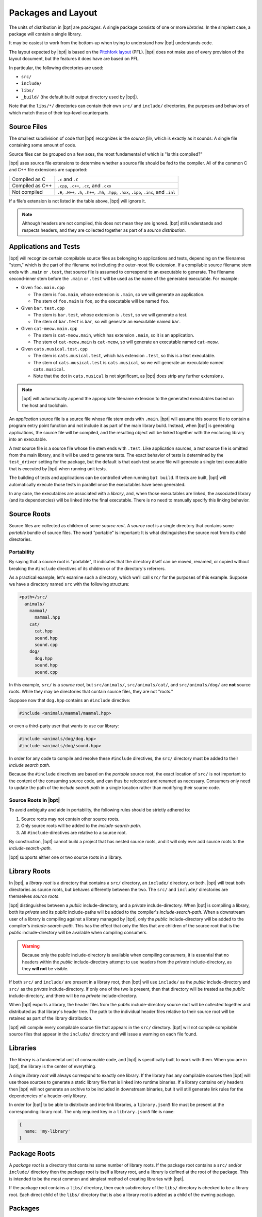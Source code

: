 Packages and Layout
###################

The units of distribution in |bpt| are *packages*. A single package consists
of one or more *libraries*. In the simplest case, a package will contain a
single library.

It may be easiest to work from the bottom-up when trying to understand how
|bpt| understands code.

The layout expected by |bpt| is based on the `Pitchfork layout`_ (PFL).
|bpt| does not make use of every provision of the layout document, but the
features it does have are based on PFL.

.. _Pitchfork layout: https://api.csswg.org/bikeshed/?force=1&url=https://raw.githubusercontent.com/vector-of-bool/pitchfork/develop/data/spec.bs

In particular, the following directories are used:

- ``src/``
- ``include/``
- ``libs/``
- ``_build/`` (the default build output directory used by |bpt|).

Note that the ``libs/*/`` directories can contain their own ``src/`` and
``include/`` directories, the purposes and behaviors of which match those of
their top-level counterparts.


Source Files
************

The smallest subdivision of code that |bpt| recognizes is the *source file*,
which is exactly as it sounds: A single file containing some amount of code.

Source files can be grouped on a few axes, the most fundamental of which is
"Is this compiled?"

|bpt| uses source file extensions to determine whether a source file should
be fed to the compiler. All of the common C and C++ file extensions are
supported:

.. list-table::

    - * Compiled as C
      * ``.c`` and ``.C``

    - * Compiled as C++
      * ``.cpp``, ``.c++``, ``.cc``, and ``.cxx``

    - * Not compiled
      * ``.H``, ``.H++``, ``.h``, ``.h++``, ``.hh``, ``.hpp``, ``.hxx``,
        ``.ipp``, ``.inc``, and ``.inl``

If a file's extension is not listed in the table above, |bpt| will ignore it.

.. note::
    Although headers are not compiled, this does not mean they are ignored.
    |bpt| still understands and respects headers, and they are collected
    together as part of a *source distribution*.


.. _pkgs.apps-tests:

Applications and Tests
**********************

|bpt| will recognize certain compilable source files as belonging to
applications and tests, depending on the filenames "stem," which is the part of
the filename not including the outer-most file extension. If a compilable source
filename stem ends with ``.main`` or ``.test``, that source file is assumed to
correspond to an executable to generate. The filename second-inner stem before
the ``.main`` or ``.test`` will be used as the name of the generated executable.
For example:

- Given ``foo.main.cpp``

  - The stem is ``foo.main``, whose extension is ``.main``, so we will generate
    an application.
  - The stem of ``foo.main`` is ``foo``, so the executable will be named
    ``foo``.

- Given ``bar.test.cpp``

  - The stem is ``bar.test``, whose extension is ``.test``, so we will generate
    a test.
  - The stem of ``bar.test`` is ``bar``, so will generate an executable named
    ``bar``.

- Given ``cat-meow.main.cpp``

  - The stem is ``cat-meow.main``, which has extension ``.main``, so it is an
    application.
  - The stem of ``cat-meow.main`` is ``cat-meow``, so will generate an
    executable named ``cat-meow``.

- Given ``cats.musical.test.cpp``

  - The stem is ``cats.musical.test``, which has extension ``.test``, so this is
    a text executable.
  - The stem of ``cats.musical.test`` is ``cats.musical``, so we will generate
    an executable named ``cats.musical``.
  - Note that the dot in ``cats.musical`` is not significant, as |bpt| does
    strip any further extensions.

.. note::
    |bpt| will automatically append the appropriate filename extension to the
    generated executables based on the host and toolchain.

An *application* source file is a source file whose file stem ends with
``.main``. |bpt| will assume this source file to contain a program entry
point function and not include it as part of the main library build. Instead,
when |bpt| is generating applications, the source file will be compiled, and
the resulting object will be linked together with the enclosing library into an
executable.

A *test* source file is a source file whose file stem ends with ``.test``. Like
application sources, a *test* source file is omitted from the main library, and
it will be used to generate tests. The exact behavior of tests is determined by
the ``test_driver`` setting for the package, but the default is that each test
source file will generate a single test executable that is executed by |bpt|
when running unit tests.

The building of tests and applications can be controlled when running
``bpt build``. If tests are built, |bpt| will automatically execute those
tests in parallel once the executables have been generated.

In any case, the executables are associated with a *library*, and, when those
executables are linked, the associated library (and its dependencies) will be
linked into the final executable. There is no need to manually specify this
linking behavior.


.. _pkg.source-root:

Source Roots
************

Source files are collected as children of some *source root*. A *source
root* is a single directory that contains some *portable* bundle of source
files. The word "portable" is important: It is what distinguishes the
source root from its child directories.


Portability
===========

By saying that a source root is "portable",  It indicates that the directory
itself can be moved, renamed, or copied without breaking the ``#include``
directives of its children or of the directory's referrers.

As a practical example, let's examine such a directory, which we'll call
``src/`` for the purposes of this example. Suppose we have a directory named
``src`` with the following structure:

.. code-block:: text

    <path>/src/
      animals/
        mammal/
          mammal.hpp
        cat/
          cat.hpp
          sound.hpp
          sound.cpp
        dog/
          dog.hpp
          sound.hpp
          sound.cpp

In this example, ``src/`` is a *source root*, but ``src/animals/``,
``src/animals/cat/``, and ``src/animals/dog/`` are **not** source roots.
While they may be directories that contain source files, they are not "roots."

Suppose now that ``dog.hpp`` contains an ``#include`` directive:

.. code-block:: c++

    #include <animals/mammal/mammal.hpp>

or even a third-party user that wants to use our library:

.. code-block:: c++

    #include <animals/dog/dog.hpp>
    #include <animals/dog/sound.hpp>

In order for any code to compile and resolve these ``#include`` directives, the
``src/`` directory must be added to their *include search path*.

Because the ``#include`` directives are based on the *portable* source root,
the exact location of ``src/`` is not important to the content of the
consuming source code, and can thus be relocated and renamed as necessary.
Consumers only need to update the path of the *include search path* in a single
location rather than modifying their source code.


.. _pkgs.source-root:

Source Roots in |bpt|
=======================

To avoid ambiguity and aide in portability, the following rules should be
strictly adhered to:

#. Source roots may not contain other source roots.
#. Only source roots will be added to the *include-search-path*.
#. All ``#include``-directives are relative to a source root.

By construction, |bpt| cannot build a project that has nested source roots,
and it will only ever add source roots to the *include-search-path*.

|bpt| supports either one or two source roots in a library.


.. _pkgs.lib-roots:

Library Roots
*************

In |bpt|, a *library root* is a directory that contains a ``src/`` directory,
an ``include/`` directory, or both. |bpt| will treat both directories as
source roots, but behaves differently between the two. The ``src/`` and
``include/`` directories are themselves *source roots*.

|bpt| distinguishes between a *public* include-directory, and a *private*
include-directory. When |bpt| is compiling a library, both its *private* and
its *public* include-paths will be added to the compiler's
*include-search-path*. When a downstream user of a library is compiling against
a library managed by |bpt|, only the *public* include-directory will be
added to the compiler's *include-search-path*. This has the effect that only
the files that are children of the source root that is the *public*
include-directory will be available when compiling consumers.

.. warning::
    Because only the *public* include-directory is available when compiling
    consumers, it is essential that no headers within the *public*
    include-directory attempt to use headers from the *private*
    include-directory, as they **will not** be visible.

If both ``src/`` and ``include/`` are present in a library root, then |bpt|
will use ``include/`` as the *public* include-directory and ``src/`` as the
*private* include-directory. If only one of the two is present, then that
directory will be treated as the *public* include-directory, and there will be
no *private* include-directory.

When |bpt| exports a library, the header files from the *public*
include-directory source root will be collected together and distributed as
that library's header tree. The path to the individual header files relative to
their source root will be retained as part of the library distribution.

|bpt| will compile every compilable source file that appears in the ``src/``
directory. |bpt| will not compile compilable source files that appear in the
``include/`` directory and will issue a warning on each file found.


.. _pkgs.libs:

Libraries
*********

The *library* is a fundamental unit of consumable code, and |bpt| is
specifically built to work with them. When you are in |bpt|, the library is
the center of everything.

A single *library root* will always correspond to exactly one library. If the
library has any compilable sources then |bpt| will use those sources to
generate a static library file that is linked into runtime binaries. If a
library contains only headers then |bpt| will not generate an archive to be
included in downstream binaries, but it will still generate link rules for the
dependencies of a header-only library.

In order for |bpt| to be able to distribute and interlink libraries, a
``library.json5`` file must be present at the corresponding library root. The
only required key in a ``library.json5`` file is ``name``:

.. code-block:: js

  {
    name: 'my-library'
  }

.. seealso:: More information is discussed on the :ref:`deps.lib-deps` page


.. _pkgs.pkg-root:

Package Roots
*************

A *package root* is a directory that contains some number of library roots. If
the package root contains a ``src/`` and/or ``include/`` directory then the
package root is itself a library root, and a library is defined at the root of
the package. This is intended to be the most common and simplest method of
creating libraries with |bpt|.

If the package root contains a ``libs/`` directory, then each subdirectory of
the ``libs/`` directory is checked to be a library root. Each direct child of
the ``libs/`` directory that is also a library root is added as a child of the
owning package.


.. _pkgs.pkgs:

Packages
********

A package is defined by some *package root*, and contains some number of
*libraries*.

The primary distribution format of packages that is used by |bpt| is the
*source distribution*. Refer to the page :doc:`source-dists`.

Packages are identified by a name/version pair, joined together by an ``@``
symbol. The version of a package must be a semantic version string. Together,
the ``name@version`` string forms the *package ID*, and it must be unique within
a repository or local package cache.

In order for a package to be exported by |bpt| it must have a
``package.json5`` file at its package root. Three keys are required to be
present in the ``package.json5`` file: ``name``, ``version``, and ``namespace``:

.. code-block:: js

    {
      name: 'acme-widgets',
      version: '6.7.3',
      namespace: 'acme',
    }

``version`` must be a valid semantic version string.

.. note::
  The ``namespace`` key is arbitrary, and not necessarily associated with
  any C++ ``namespace``.

.. seealso::
  The purpose of ``namespace``, as well as additional options in this file,
  are described in the :ref:`deps.pkg-deps` page


.. _pkgs.naming-reqs:

Naming Requirements
===================

Package names aren't a complete free-for-all. Package names must follow a set
of specific rules:

- Package names may consist of a subset of ASCII including lowercase
  characters, digits, underscores (``_``), hyphens (``-``), and periods
  (``.``).

  .. note::
    Different filesystems differ in their handling of filenames. Some platforms
    perform unicode and case normalization, which can significantly confuse tools
    that don't use the same normalization rules. Different platforms have
    different filename limitations and allowable characters. This set of
    characters is valid on most currently popular filesystems.

- Package names must begin with an alphabetic character
- Package names must end with an alphanumeric character (letter or digit).
- Package names may not contain adjacent punctuation characters.
